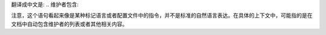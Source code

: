 翻译成中文是: .. 维护者包含:: 

注意，这个语句看起来像是某种标记语言或者配置文件中的指令，并不是标准的自然语言表达。在具体的上下文中，可能指的是在文档中自动包含维护者的列表或者其他相关内容。
